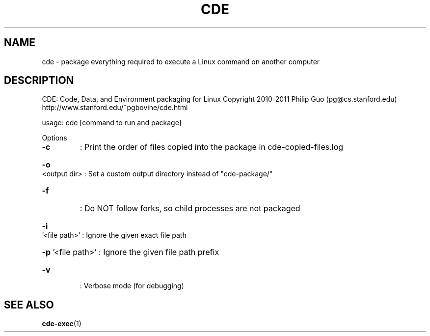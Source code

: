 .\" DO NOT MODIFY THIS FILE!  It was generated by help2man 1.40.4.
.TH CDE "1" "February 2012" "cde 0.1" "User Commands"
.SH NAME
cde - package everything required to execute a Linux command on another computer
.SH DESCRIPTION
CDE: Code, Data, and Environment packaging for Linux
Copyright 2010\-2011 Philip Guo (pg@cs.stanford.edu)
http://www.stanford.edu/~pgbovine/cde.html
.PP
usage: cde [command to run and package]
.PP
Options
.TP
\fB\-c\fR
: Print the order of files copied into the package in cde\-copied\-files.log
.HP
\fB\-o\fR <output dir> : Set a custom output directory instead of "cde\-package/"
.TP
\fB\-f\fR
: Do NOT follow forks, so child processes are not packaged
.HP
\fB\-i\fR '<file path>' : Ignore the given exact file path
.HP
\fB\-p\fR '<file path>' : Ignore the given file path prefix
.TP
\fB\-v\fR
: Verbose mode (for debugging)
.SH "SEE ALSO"
.BR cde-exec "(1)"
